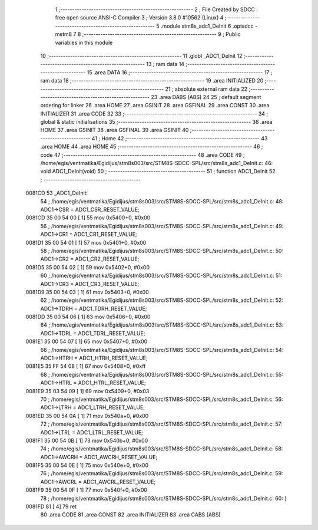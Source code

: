                                       1 ;--------------------------------------------------------
                                      2 ; File Created by SDCC : free open source ANSI-C Compiler
                                      3 ; Version 3.8.0 #10562 (Linux)
                                      4 ;--------------------------------------------------------
                                      5 	.module stm8s_adc1_DeInit
                                      6 	.optsdcc -mstm8
                                      7 	
                                      8 ;--------------------------------------------------------
                                      9 ; Public variables in this module
                                     10 ;--------------------------------------------------------
                                     11 	.globl _ADC1_DeInit
                                     12 ;--------------------------------------------------------
                                     13 ; ram data
                                     14 ;--------------------------------------------------------
                                     15 	.area DATA
                                     16 ;--------------------------------------------------------
                                     17 ; ram data
                                     18 ;--------------------------------------------------------
                                     19 	.area INITIALIZED
                                     20 ;--------------------------------------------------------
                                     21 ; absolute external ram data
                                     22 ;--------------------------------------------------------
                                     23 	.area DABS (ABS)
                                     24 
                                     25 ; default segment ordering for linker
                                     26 	.area HOME
                                     27 	.area GSINIT
                                     28 	.area GSFINAL
                                     29 	.area CONST
                                     30 	.area INITIALIZER
                                     31 	.area CODE
                                     32 
                                     33 ;--------------------------------------------------------
                                     34 ; global & static initialisations
                                     35 ;--------------------------------------------------------
                                     36 	.area HOME
                                     37 	.area GSINIT
                                     38 	.area GSFINAL
                                     39 	.area GSINIT
                                     40 ;--------------------------------------------------------
                                     41 ; Home
                                     42 ;--------------------------------------------------------
                                     43 	.area HOME
                                     44 	.area HOME
                                     45 ;--------------------------------------------------------
                                     46 ; code
                                     47 ;--------------------------------------------------------
                                     48 	.area CODE
                                     49 ;	/home/egis/ventmatika/Egidijus/stm8s003/src/STM8S-SDCC-SPL/src/stm8s_adc1_DeInit.c: 46: void ADC1_DeInit(void)
                                     50 ;	-----------------------------------------
                                     51 ;	 function ADC1_DeInit
                                     52 ;	-----------------------------------------
      0081CD                         53 _ADC1_DeInit:
                                     54 ;	/home/egis/ventmatika/Egidijus/stm8s003/src/STM8S-SDCC-SPL/src/stm8s_adc1_DeInit.c: 48: ADC1->CSR  = ADC1_CSR_RESET_VALUE;
      0081CD 35 00 54 00      [ 1]   55 	mov	0x5400+0, #0x00
                                     56 ;	/home/egis/ventmatika/Egidijus/stm8s003/src/STM8S-SDCC-SPL/src/stm8s_adc1_DeInit.c: 49: ADC1->CR1  = ADC1_CR1_RESET_VALUE;
      0081D1 35 00 54 01      [ 1]   57 	mov	0x5401+0, #0x00
                                     58 ;	/home/egis/ventmatika/Egidijus/stm8s003/src/STM8S-SDCC-SPL/src/stm8s_adc1_DeInit.c: 50: ADC1->CR2  = ADC1_CR2_RESET_VALUE;
      0081D5 35 00 54 02      [ 1]   59 	mov	0x5402+0, #0x00
                                     60 ;	/home/egis/ventmatika/Egidijus/stm8s003/src/STM8S-SDCC-SPL/src/stm8s_adc1_DeInit.c: 51: ADC1->CR3  = ADC1_CR3_RESET_VALUE;
      0081D9 35 00 54 03      [ 1]   61 	mov	0x5403+0, #0x00
                                     62 ;	/home/egis/ventmatika/Egidijus/stm8s003/src/STM8S-SDCC-SPL/src/stm8s_adc1_DeInit.c: 52: ADC1->TDRH = ADC1_TDRH_RESET_VALUE;
      0081DD 35 00 54 06      [ 1]   63 	mov	0x5406+0, #0x00
                                     64 ;	/home/egis/ventmatika/Egidijus/stm8s003/src/STM8S-SDCC-SPL/src/stm8s_adc1_DeInit.c: 53: ADC1->TDRL = ADC1_TDRL_RESET_VALUE;
      0081E1 35 00 54 07      [ 1]   65 	mov	0x5407+0, #0x00
                                     66 ;	/home/egis/ventmatika/Egidijus/stm8s003/src/STM8S-SDCC-SPL/src/stm8s_adc1_DeInit.c: 54: ADC1->HTRH = ADC1_HTRH_RESET_VALUE;
      0081E5 35 FF 54 08      [ 1]   67 	mov	0x5408+0, #0xff
                                     68 ;	/home/egis/ventmatika/Egidijus/stm8s003/src/STM8S-SDCC-SPL/src/stm8s_adc1_DeInit.c: 55: ADC1->HTRL = ADC1_HTRL_RESET_VALUE;
      0081E9 35 03 54 09      [ 1]   69 	mov	0x5409+0, #0x03
                                     70 ;	/home/egis/ventmatika/Egidijus/stm8s003/src/STM8S-SDCC-SPL/src/stm8s_adc1_DeInit.c: 56: ADC1->LTRH = ADC1_LTRH_RESET_VALUE;
      0081ED 35 00 54 0A      [ 1]   71 	mov	0x540a+0, #0x00
                                     72 ;	/home/egis/ventmatika/Egidijus/stm8s003/src/STM8S-SDCC-SPL/src/stm8s_adc1_DeInit.c: 57: ADC1->LTRL = ADC1_LTRL_RESET_VALUE;
      0081F1 35 00 54 0B      [ 1]   73 	mov	0x540b+0, #0x00
                                     74 ;	/home/egis/ventmatika/Egidijus/stm8s003/src/STM8S-SDCC-SPL/src/stm8s_adc1_DeInit.c: 58: ADC1->AWCRH = ADC1_AWCRH_RESET_VALUE;
      0081F5 35 00 54 0E      [ 1]   75 	mov	0x540e+0, #0x00
                                     76 ;	/home/egis/ventmatika/Egidijus/stm8s003/src/STM8S-SDCC-SPL/src/stm8s_adc1_DeInit.c: 59: ADC1->AWCRL = ADC1_AWCRL_RESET_VALUE;
      0081F9 35 00 54 0F      [ 1]   77 	mov	0x540f+0, #0x00
                                     78 ;	/home/egis/ventmatika/Egidijus/stm8s003/src/STM8S-SDCC-SPL/src/stm8s_adc1_DeInit.c: 60: }
      0081FD 81               [ 4]   79 	ret
                                     80 	.area CODE
                                     81 	.area CONST
                                     82 	.area INITIALIZER
                                     83 	.area CABS (ABS)
